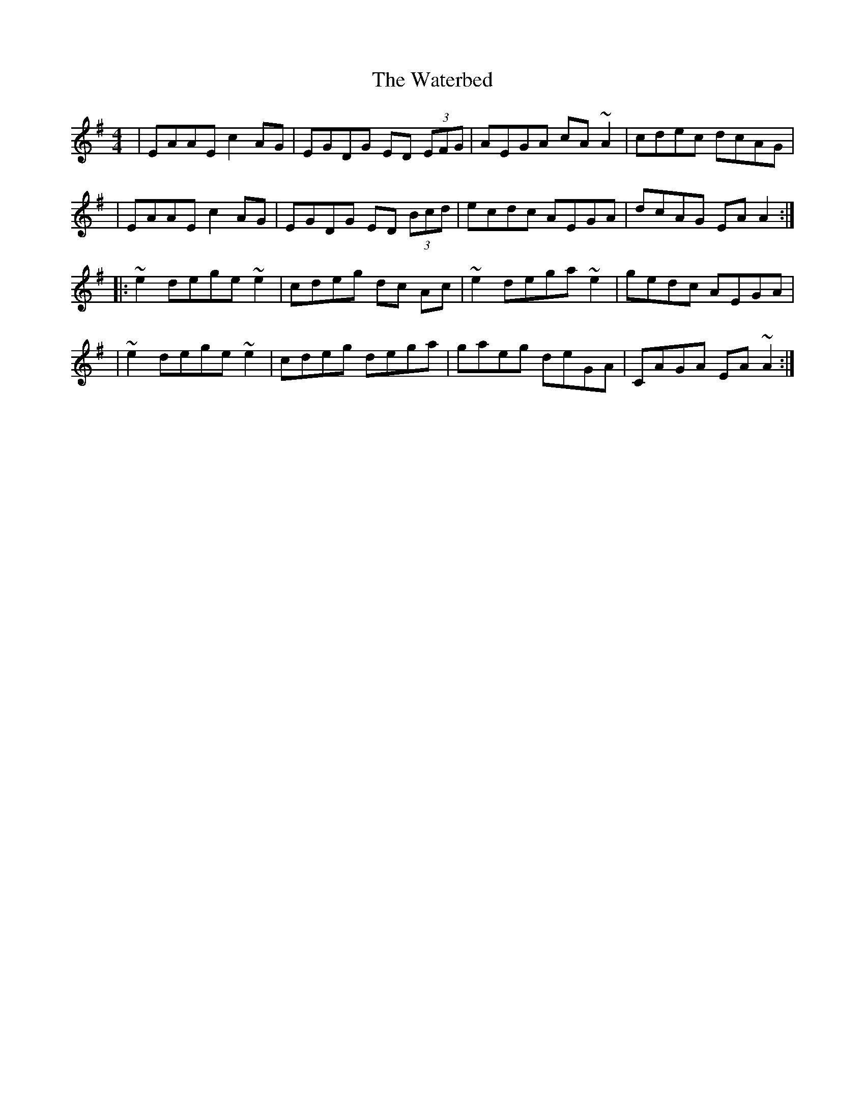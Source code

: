X: 1
T: Waterbed, The
Z: Bloomfield
S: https://thesession.org/tunes/328#setting328
R: reel
M: 4/4
L: 1/8
K: Ador
| EAAE c2 AG | EGDG ED (3EFG | AEGA cA ~A2 | cdec dcAG |
| EAAE c2 AG | EGDG ED (3Bcd | ecdc AEGA | dcAG EA A2 :|
|: ~e2 dege ~e2 | cdeg dc Ac | ~e2 dega ~e2 | gedc AEGA |
| ~e2 dege ~e2 | cdeg dega | gaeg deGA | CAGA EA ~A2 :|
